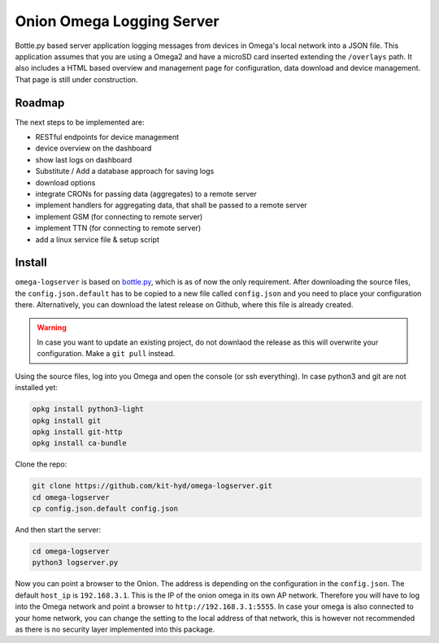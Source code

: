 Onion Omega Logging Server
==========================

Bottle.py based server application logging messages from devices in Omega's local
network into a JSON file. This application assumes that you are using a Omega2 and
have a microSD card inserted extending the ``/overlays`` path. It also includes a
HTML based overview and management page for configuration, data download and device
management. That page is still under construction.

Roadmap
-------

The next steps to be implemented are:

- RESTful endpoints for device management
- device overview on the dashboard
- show last logs on dashboard
- Substitute / Add a database approach for saving logs
- download options
- integrate CRONs for passing data (aggregates) to a remote server
- implement handlers for aggregating data, that shall be passed to a remote server
- implement GSM (for connecting to remote server)
- implement TTN (for connecting to remote server)
- add a linux service file & setup script

Install
-------

``omega-logserver`` is based on `bottle.py <https://bottlepy.org>`_, which is as of now
the only requirement.
After downloading the source files, the ``config.json.default`` has to be copied
to a new file called ``config.json`` and you need to place your configuration there.
Alternatively, you can download the latest release on Github, where this file is already
created.

.. warning::

    In case you want to update an existing project, do not downlaod the release as this
    will overwrite your configuration. Make a ``git pull`` instead.

Using the source files, log into you Omega and open the console (or ssh everything).
In case python3 and git are not installed yet:

.. code-block:: opkg

    opkg install python3-light
    opkg install git
    opkg install git-http
    opkg install ca-bundle

Clone the repo:

.. code-block:: bash

    git clone https://github.com/kit-hyd/omega-logserver.git
    cd omega-logserver
    cp config.json.default config.json

And then start the server:

.. code-block:: bash

    cd omega-logserver
    python3 logserver.py

Now you can point a browser to the Onion. The address is depending on the configuration
in the ``config.json``. The default ``host_ip`` is ``192.168.3.1``. This is the
IP of the onion omega in its own AP network. Therefore you will have to log into the
Omega network and point a browser to ``http://192.168.3.1:5555``. In case your
omega is also connected to your home network, you can change the setting to the
local address of that network, this is however not recommended as there is no
security layer implemented into this package.
